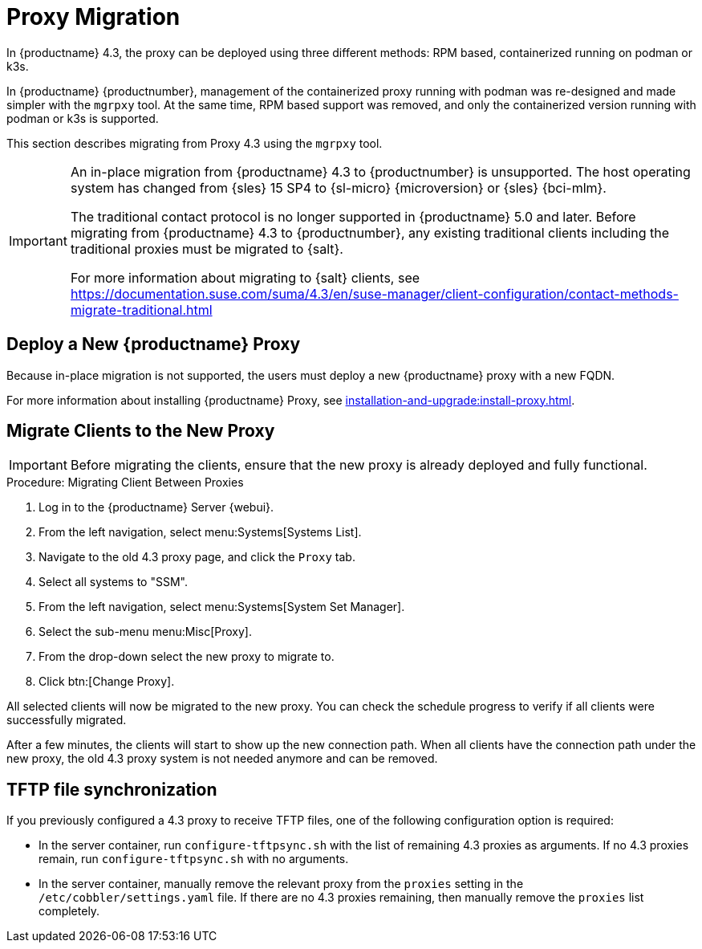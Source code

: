 = Proxy Migration
ifeval::[{uyuni-content} == true]
:noindex:
endif::[]


In {productname} 4.3, the proxy can be deployed using three different methods: RPM based, containerized running on podman or k3s.

In {productname} {productnumber}, management of the containerized proxy running with podman was re-designed and made simpler with the [command]``mgrpxy`` tool.
At the same time, RPM based support was removed, and only the containerized version running with podman or k3s is supported.

This section describes migrating from Proxy 4.3 using the [command]``mgrpxy`` tool.

[IMPORTANT]
====
An in-place migration from {productname} 4.3 to {productnumber} is unsupported.
The host operating system has changed from {sles} 15 SP4 to {sl-micro} {microversion} or {sles} {bci-mlm}.

The traditional contact protocol is no longer supported in {productname} 5.0 and later.
Before migrating from {productname} 4.3 to {productnumber}, any existing traditional clients including the traditional proxies must be migrated to {salt}.

For more information about migrating to {salt} clients, see https://documentation.suse.com/suma/4.3/en/suse-manager/client-configuration/contact-methods-migrate-traditional.html
====



== Deploy a New {productname} Proxy

Because in-place migration is not supported, the users must deploy a new {productname} proxy with a new FQDN.

For more information about installing {productname} Proxy, see xref:installation-and-upgrade:install-proxy.adoc[].

== Migrate Clients to the New Proxy

[IMPORTANT]
====
Before migrating the clients, ensure that the new proxy is already deployed and fully functional.
====

.Procedure: Migrating Client Between Proxies
. Log in to the {productname} Server {webui}.
. From the left navigation, select menu:Systems[Systems List].
. Navigate to the old 4.3 proxy page, and click the [guimenu]``Proxy`` tab.
. Select all systems to "SSM".
. From the left navigation, select menu:Systems[System Set Manager].
. Select the sub-menu menu:Misc[Proxy].
. From the drop-down select the new proxy to migrate to.
. Click btn:[Change Proxy].

All selected clients will now be migrated to the new proxy.
You can check the schedule progress to verify if all clients were successfully migrated.


After a few minutes, the clients will start to show up the new connection path.
When all clients have the connection path under the new proxy, the old 4.3 proxy system is not needed anymore and can be removed.



== TFTP file synchronization

If you previously configured a 4.3 proxy to receive TFTP files, one of the following configuration option is required:


* In the server container, run [command]``configure-tftpsync.sh`` with the list of remaining 4.3 proxies as arguments.
If no 4.3 proxies remain, run [command]``configure-tftpsync.sh`` with no arguments.


* In the server container, manually remove the relevant proxy from the [option]``proxies`` setting in the [path]``/etc/cobbler/settings.yaml`` file.
If there are no 4.3 proxies remaining, then manually remove the [option]``proxies`` list completely.


